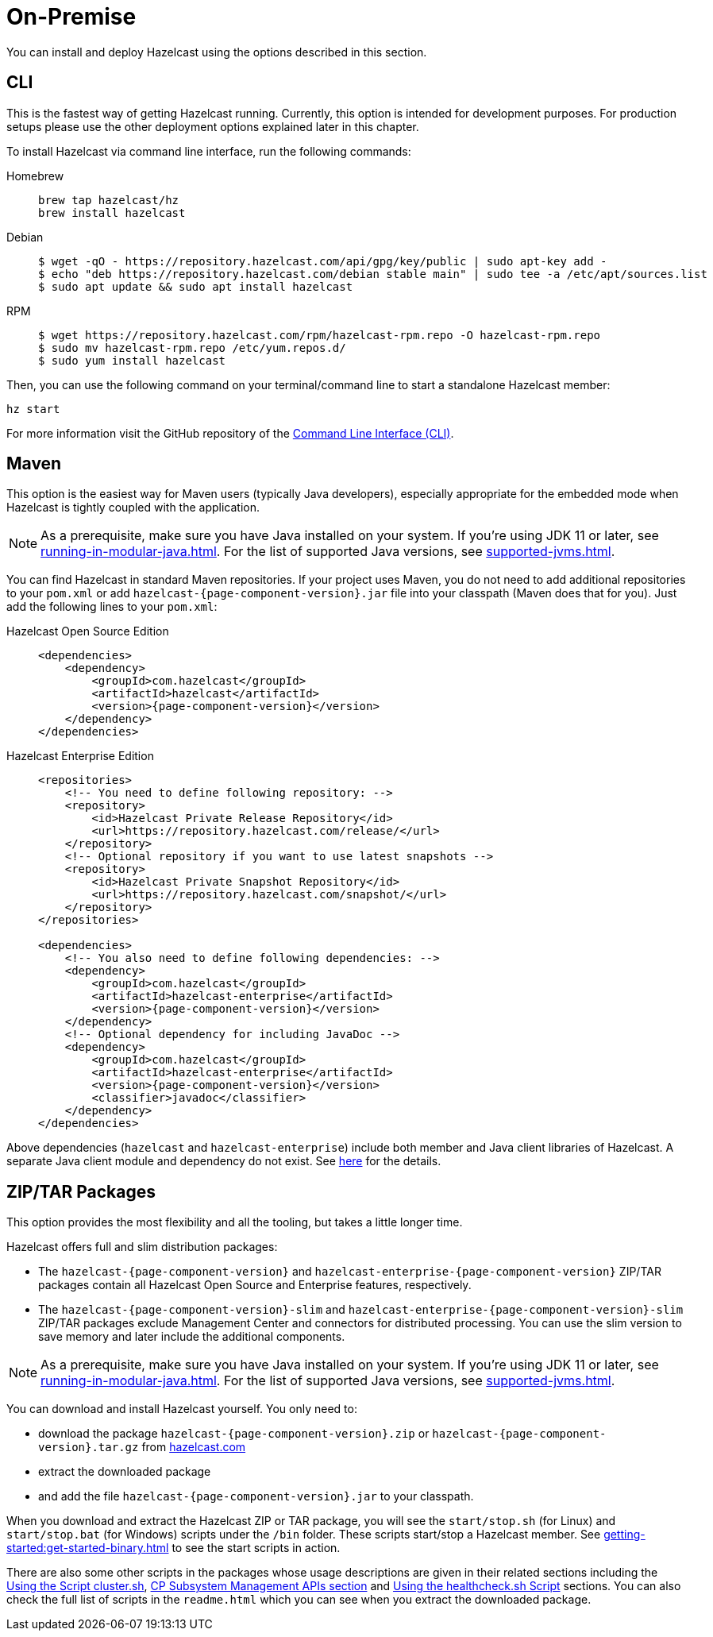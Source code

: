 = On-Premise

You can install and deploy Hazelcast using the options described
in this section. 

[[installing-using-cli]]
== CLI

This is the fastest way of getting Hazelcast running.
Currently, this option is intended for development purposes.
For production setups please use the other deployment options explained later in this chapter.

To install Hazelcast via command line interface, run the following commands:

[tabs] 
==== 
Homebrew:: 
+ 
-- 
[source,bash]
----
brew tap hazelcast/hz
brew install hazelcast
----
--

Debian::
+
[source,bash]
----
$ wget -qO - https://repository.hazelcast.com/api/gpg/key/public | sudo apt-key add -
$ echo "deb https://repository.hazelcast.com/debian stable main" | sudo tee -a /etc/apt/sources.list
$ sudo apt update && sudo apt install hazelcast
----

RPM::
+
[source,bash]
----
$ wget https://repository.hazelcast.com/rpm/hazelcast-rpm.repo -O hazelcast-rpm.repo
$ sudo mv hazelcast-rpm.repo /etc/yum.repos.d/
$ sudo yum install hazelcast
----
====

Then, you can use the following command on your terminal/command line
to start a standalone Hazelcast member:

[source,bash,subs="attributes+"]
----
hz start
----

For more information visit the GitHub repository
of the https://github.com/hazelcast/hazelcast-command-line[Command Line Interface (CLI)^].

[[installing-using-maven]]
== Maven

This option is the easiest way for Maven users
(typically Java developers), especially appropriate
for the embedded mode when Hazelcast is tightly coupled with the application.

NOTE: As a prerequisite, make sure you have Java installed on your system.
If you're using JDK 11 or later, see xref:running-in-modular-java.adoc[].
For the list of supported Java versions, see xref:supported-jvms.adoc[].

You can find Hazelcast in standard Maven repositories. If your
project uses Maven, you do not need to add
additional repositories to your `pom.xml` or add
`hazelcast-{page-component-version}.jar` file into your
classpath (Maven does that for you). Just add the following
lines to your `pom.xml`:

[tabs] 
==== 
Hazelcast Open Source Edition:: 
+ 
-- 

[source,xml,subs="attributes+"]
----
<dependencies>
    <dependency>
        <groupId>com.hazelcast</groupId>
        <artifactId>hazelcast</artifactId>
        <version>{page-component-version}</version>
    </dependency>
</dependencies>
----
--

Hazelcast Enterprise Edition::
+
[source,xml,subs="attributes+"]
----
<repositories>
    <!-- You need to define following repository: -->
    <repository>
        <id>Hazelcast Private Release Repository</id>
        <url>https://repository.hazelcast.com/release/</url>
    </repository>
    <!-- Optional repository if you want to use latest snapshots -->
    <repository>
        <id>Hazelcast Private Snapshot Repository</id>
        <url>https://repository.hazelcast.com/snapshot/</url>
    </repository>
</repositories>

<dependencies>
    <!-- You also need to define following dependencies: -->
    <dependency>
        <groupId>com.hazelcast</groupId>
        <artifactId>hazelcast-enterprise</artifactId>
        <version>{page-component-version}</version>
    </dependency>
    <!-- Optional dependency for including JavaDoc -->
    <dependency>
        <groupId>com.hazelcast</groupId>
        <artifactId>hazelcast-enterprise</artifactId>
        <version>{page-component-version}</version>
        <classifier>javadoc</classifier>
    </dependency>
</dependencies>
---- 
====

Above dependencies (`hazelcast` and `hazelcast-enterprise`) include both member and Java
client libraries of Hazelcast. A separate Java client module
and dependency do not exist. See xref:ROOT:migration-guides.adoc#removal-of-hazelcast-client-module[here]
for the details.

[[installing-using-download-archives]]
== ZIP/TAR Packages

This option provides the most flexibility and
all the tooling, but takes a little longer time.

Hazelcast offers full and slim distribution packages:

* The `hazelcast-{page-component-version}` and `hazelcast-enterprise-{page-component-version}` ZIP/TAR
packages contain all Hazelcast Open Source and Enterprise features, respectively.
* The `hazelcast-{page-component-version}-slim` and `hazelcast-enterprise-{page-component-version}-slim` ZIP/TAR
packages exclude Management Center and connectors for distributed processing. You can use the slim version
to save memory and later include the additional components.

NOTE: As a prerequisite, make sure you have Java installed on your system.
If you're using JDK 11 or later, see xref:running-in-modular-java.adoc[].
For the list of supported Java versions, see xref:supported-jvms.adoc[].

You can download and install Hazelcast yourself. You only need to:

* download the package `hazelcast-{page-component-version}.zip` or `hazelcast-{page-component-version}.tar.gz`
from https://hazelcast.com/get-started/download/[hazelcast.com^]
* extract the downloaded package
* and add the file `hazelcast-{page-component-version}.jar` to your classpath.

When you download and extract the Hazelcast ZIP or TAR package, you will
see the `start/stop.sh` (for Linux) and `start/stop.bat` (for Windows) scripts under the `/bin` folder.
These scripts start/stop a Hazelcast member. See xref:getting-started:get-started-binary.adoc[] to see the start scripts in action.

There are also some other scripts in the packages whose usage descriptions
are given in their related sections including the xref:management:cluster-utilities.adoc#using-the-script-cluster-sh[Using the Script cluster.sh],
xref:cp-subsystem:management.adoc#cp-subsystem-management-apis[CP Subsystem Management APIs section] and
xref:management:health-check-monitoring.adoc#health-check-script[Using the healthcheck.sh Script] sections. You can also check the full list
of scripts in the `readme.html` which you can see when you extract the downloaded package.
